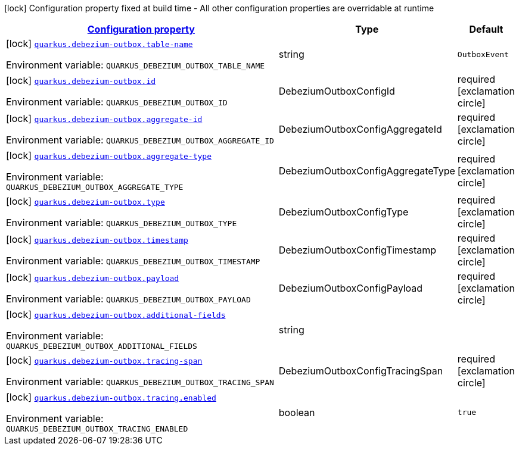 
:summaryTableId: quarkus-debezium-outbox-io-debezium-outbox-quarkus-deployment-debezium-outbox-config
[.configuration-legend]
icon:lock[title=Fixed at build time] Configuration property fixed at build time - All other configuration properties are overridable at runtime
[.configuration-reference, cols="80,.^10,.^10"]
|===

h|[[quarkus-debezium-outbox-io-debezium-outbox-quarkus-deployment-debezium-outbox-config_configuration]]link:#quarkus-debezium-outbox-io-debezium-outbox-quarkus-deployment-debezium-outbox-config_configuration[Configuration property]

h|Type
h|Default

a|icon:lock[title=Fixed at build time] [[quarkus-debezium-outbox-io-debezium-outbox-quarkus-deployment-debezium-outbox-config_quarkus-debezium-outbox-table-name]]`link:#quarkus-debezium-outbox-io-debezium-outbox-quarkus-deployment-debezium-outbox-config_quarkus-debezium-outbox-table-name[quarkus.debezium-outbox.table-name]`


[.description]
--
ifdef::add-copy-button-to-env-var[]
Environment variable: env_var_with_copy_button:+++QUARKUS_DEBEZIUM_OUTBOX_TABLE_NAME+++[]
endif::add-copy-button-to-env-var[]
ifndef::add-copy-button-to-env-var[]
Environment variable: `+++QUARKUS_DEBEZIUM_OUTBOX_TABLE_NAME+++`
endif::add-copy-button-to-env-var[]
--|string 
|`OutboxEvent`


a|icon:lock[title=Fixed at build time] [[quarkus-debezium-outbox-io-debezium-outbox-quarkus-deployment-debezium-outbox-config_quarkus-debezium-outbox-id]]`link:#quarkus-debezium-outbox-io-debezium-outbox-quarkus-deployment-debezium-outbox-config_quarkus-debezium-outbox-id[quarkus.debezium-outbox.id]`


[.description]
--
ifdef::add-copy-button-to-env-var[]
Environment variable: env_var_with_copy_button:+++QUARKUS_DEBEZIUM_OUTBOX_ID+++[]
endif::add-copy-button-to-env-var[]
ifndef::add-copy-button-to-env-var[]
Environment variable: `+++QUARKUS_DEBEZIUM_OUTBOX_ID+++`
endif::add-copy-button-to-env-var[]
--|DebeziumOutboxConfigId 
|required icon:exclamation-circle[title=Configuration property is required]


a|icon:lock[title=Fixed at build time] [[quarkus-debezium-outbox-io-debezium-outbox-quarkus-deployment-debezium-outbox-config_quarkus-debezium-outbox-aggregate-id]]`link:#quarkus-debezium-outbox-io-debezium-outbox-quarkus-deployment-debezium-outbox-config_quarkus-debezium-outbox-aggregate-id[quarkus.debezium-outbox.aggregate-id]`


[.description]
--
ifdef::add-copy-button-to-env-var[]
Environment variable: env_var_with_copy_button:+++QUARKUS_DEBEZIUM_OUTBOX_AGGREGATE_ID+++[]
endif::add-copy-button-to-env-var[]
ifndef::add-copy-button-to-env-var[]
Environment variable: `+++QUARKUS_DEBEZIUM_OUTBOX_AGGREGATE_ID+++`
endif::add-copy-button-to-env-var[]
--|DebeziumOutboxConfigAggregateId 
|required icon:exclamation-circle[title=Configuration property is required]


a|icon:lock[title=Fixed at build time] [[quarkus-debezium-outbox-io-debezium-outbox-quarkus-deployment-debezium-outbox-config_quarkus-debezium-outbox-aggregate-type]]`link:#quarkus-debezium-outbox-io-debezium-outbox-quarkus-deployment-debezium-outbox-config_quarkus-debezium-outbox-aggregate-type[quarkus.debezium-outbox.aggregate-type]`


[.description]
--
ifdef::add-copy-button-to-env-var[]
Environment variable: env_var_with_copy_button:+++QUARKUS_DEBEZIUM_OUTBOX_AGGREGATE_TYPE+++[]
endif::add-copy-button-to-env-var[]
ifndef::add-copy-button-to-env-var[]
Environment variable: `+++QUARKUS_DEBEZIUM_OUTBOX_AGGREGATE_TYPE+++`
endif::add-copy-button-to-env-var[]
--|DebeziumOutboxConfigAggregateType 
|required icon:exclamation-circle[title=Configuration property is required]


a|icon:lock[title=Fixed at build time] [[quarkus-debezium-outbox-io-debezium-outbox-quarkus-deployment-debezium-outbox-config_quarkus-debezium-outbox-type]]`link:#quarkus-debezium-outbox-io-debezium-outbox-quarkus-deployment-debezium-outbox-config_quarkus-debezium-outbox-type[quarkus.debezium-outbox.type]`


[.description]
--
ifdef::add-copy-button-to-env-var[]
Environment variable: env_var_with_copy_button:+++QUARKUS_DEBEZIUM_OUTBOX_TYPE+++[]
endif::add-copy-button-to-env-var[]
ifndef::add-copy-button-to-env-var[]
Environment variable: `+++QUARKUS_DEBEZIUM_OUTBOX_TYPE+++`
endif::add-copy-button-to-env-var[]
--|DebeziumOutboxConfigType 
|required icon:exclamation-circle[title=Configuration property is required]


a|icon:lock[title=Fixed at build time] [[quarkus-debezium-outbox-io-debezium-outbox-quarkus-deployment-debezium-outbox-config_quarkus-debezium-outbox-timestamp]]`link:#quarkus-debezium-outbox-io-debezium-outbox-quarkus-deployment-debezium-outbox-config_quarkus-debezium-outbox-timestamp[quarkus.debezium-outbox.timestamp]`


[.description]
--
ifdef::add-copy-button-to-env-var[]
Environment variable: env_var_with_copy_button:+++QUARKUS_DEBEZIUM_OUTBOX_TIMESTAMP+++[]
endif::add-copy-button-to-env-var[]
ifndef::add-copy-button-to-env-var[]
Environment variable: `+++QUARKUS_DEBEZIUM_OUTBOX_TIMESTAMP+++`
endif::add-copy-button-to-env-var[]
--|DebeziumOutboxConfigTimestamp 
|required icon:exclamation-circle[title=Configuration property is required]


a|icon:lock[title=Fixed at build time] [[quarkus-debezium-outbox-io-debezium-outbox-quarkus-deployment-debezium-outbox-config_quarkus-debezium-outbox-payload]]`link:#quarkus-debezium-outbox-io-debezium-outbox-quarkus-deployment-debezium-outbox-config_quarkus-debezium-outbox-payload[quarkus.debezium-outbox.payload]`


[.description]
--
ifdef::add-copy-button-to-env-var[]
Environment variable: env_var_with_copy_button:+++QUARKUS_DEBEZIUM_OUTBOX_PAYLOAD+++[]
endif::add-copy-button-to-env-var[]
ifndef::add-copy-button-to-env-var[]
Environment variable: `+++QUARKUS_DEBEZIUM_OUTBOX_PAYLOAD+++`
endif::add-copy-button-to-env-var[]
--|DebeziumOutboxConfigPayload 
|required icon:exclamation-circle[title=Configuration property is required]


a|icon:lock[title=Fixed at build time] [[quarkus-debezium-outbox-io-debezium-outbox-quarkus-deployment-debezium-outbox-config_quarkus-debezium-outbox-additional-fields]]`link:#quarkus-debezium-outbox-io-debezium-outbox-quarkus-deployment-debezium-outbox-config_quarkus-debezium-outbox-additional-fields[quarkus.debezium-outbox.additional-fields]`


[.description]
--
ifdef::add-copy-button-to-env-var[]
Environment variable: env_var_with_copy_button:+++QUARKUS_DEBEZIUM_OUTBOX_ADDITIONAL_FIELDS+++[]
endif::add-copy-button-to-env-var[]
ifndef::add-copy-button-to-env-var[]
Environment variable: `+++QUARKUS_DEBEZIUM_OUTBOX_ADDITIONAL_FIELDS+++`
endif::add-copy-button-to-env-var[]
--|string 
|


a|icon:lock[title=Fixed at build time] [[quarkus-debezium-outbox-io-debezium-outbox-quarkus-deployment-debezium-outbox-config_quarkus-debezium-outbox-tracing-span]]`link:#quarkus-debezium-outbox-io-debezium-outbox-quarkus-deployment-debezium-outbox-config_quarkus-debezium-outbox-tracing-span[quarkus.debezium-outbox.tracing-span]`


[.description]
--
ifdef::add-copy-button-to-env-var[]
Environment variable: env_var_with_copy_button:+++QUARKUS_DEBEZIUM_OUTBOX_TRACING_SPAN+++[]
endif::add-copy-button-to-env-var[]
ifndef::add-copy-button-to-env-var[]
Environment variable: `+++QUARKUS_DEBEZIUM_OUTBOX_TRACING_SPAN+++`
endif::add-copy-button-to-env-var[]
--|DebeziumOutboxConfigTracingSpan 
|required icon:exclamation-circle[title=Configuration property is required]


a|icon:lock[title=Fixed at build time] [[quarkus-debezium-outbox-io-debezium-outbox-quarkus-deployment-debezium-outbox-config_quarkus-debezium-outbox-tracing-enabled]]`link:#quarkus-debezium-outbox-io-debezium-outbox-quarkus-deployment-debezium-outbox-config_quarkus-debezium-outbox-tracing-enabled[quarkus.debezium-outbox.tracing.enabled]`


[.description]
--
ifdef::add-copy-button-to-env-var[]
Environment variable: env_var_with_copy_button:+++QUARKUS_DEBEZIUM_OUTBOX_TRACING_ENABLED+++[]
endif::add-copy-button-to-env-var[]
ifndef::add-copy-button-to-env-var[]
Environment variable: `+++QUARKUS_DEBEZIUM_OUTBOX_TRACING_ENABLED+++`
endif::add-copy-button-to-env-var[]
--|boolean 
|`true`

|===